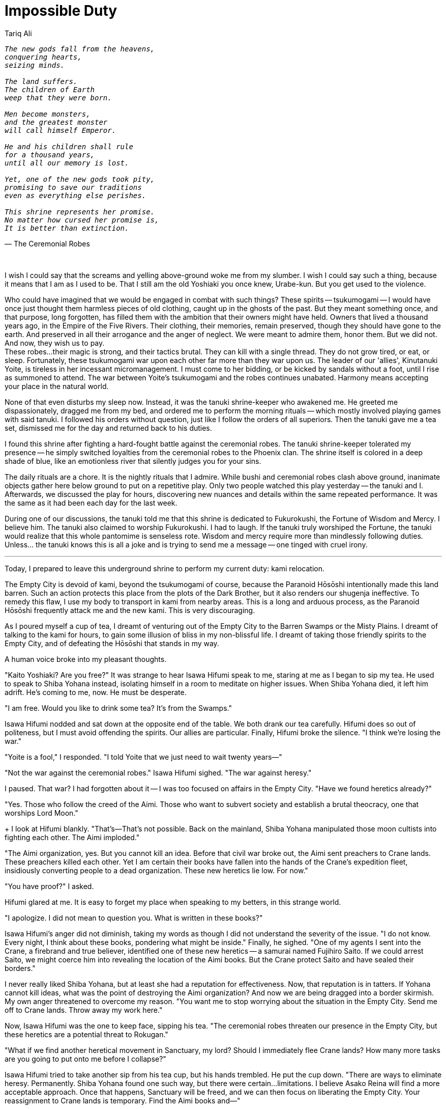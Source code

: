 :doctype: book
:icons: font
:page-background-image: image:background_phoenix.jpg[fit=fill, pdfwidth=100%]

= Impossible Duty
Tariq Ali

[verse, The Ceremonial Robes]
____
_The new gods fall from the heavens,_
_conquering hearts,_
_seizing minds._

_The land suffers._
_The children of Earth_
_weep that they were born._

_Men become monsters,_
_and the greatest monster_
_will call himself Emperor._

_He and his children shall rule_
_for a thousand years,_
_until all our memory is lost._

_Yet, one of the new gods took pity,_
_promising to save our traditions_
_even as everything else perishes._

_This shrine represents her promise._
_No matter how cursed her promise is,_
_It is better than extinction._
____

{empty} +

I wish I could say that the screams and yelling above-ground woke me from my slumber. I wish I could say such a thing, because it means that I am as I used to be. That I still am the old Yoshiaki you once knew, Urabe-kun. But you get used to the violence.

Who could have imagined that we would be engaged in combat with such things? These spirits -- tsukumogami -- I would have once just thought them harmless pieces of old clothing, caught up in the ghosts of the past. But they meant something once, and that purpose, long forgotten, has filled them with the ambition that their owners might have held. Owners that lived a thousand years ago, in the Empire of the Five Rivers. Their clothing, their memories, remain preserved, though they should have gone to the earth. And preserved in all their arrogance and the anger of neglect. We were meant to admire them, honor them. But we did not. And now, they wish us to pay. +
These robes...their magic is strong, and their tactics brutal. They can kill with a single thread. They do not grow tired, or eat, or sleep. Fortunately, these tsukumogami war upon each other far more than they war upon us. The leader of our 'allies', Kinutanuki Yoite, is tireless in her incessant micromanagement. I must come to her bidding, or be kicked by sandals without a foot, until I rise as summoned to attend. The war between Yoite's tsukumogami and the robes continues unabated. Harmony means accepting your place in the natural world.

None of that even disturbs my sleep now. Instead, it was the tanuki shrine-keeper who awakened me. He greeted me dispassionately, dragged me from my bed, and ordered me to perform the morning rituals -- which mostly involved playing games with said tanuki. I followed his orders without question, just like I follow the orders of all superiors. Then the tanuki gave me a tea set, dismissed me for the day and returned back to his duties.

I found this shrine after fighting a hard-fought battle against the ceremonial robes. The tanuki shrine-keeper tolerated my presence -- he simply switched loyalties from the ceremonial robes to the Phoenix clan. The shrine itself is colored in a deep shade of blue, like an emotionless river that silently judges you for your sins.

The daily rituals are a chore. It is the nightly rituals that I admire. While bushi and ceremonial robes clash above ground, inanimate objects gather here below ground to put on a repetitive play. Only two people watched this play yesterday -- the tanuki and I. Afterwards, we discussed the play for hours, discovering new nuances and details within the same repeated performance. It was the same as it had been each day for the last week.

During one of our discussions, the tanuki told me that this shrine is dedicated to Fukurokushi, the Fortune of Wisdom and Mercy. I believe him. The tanuki also claimed to worship Fukurokushi. I had to laugh. If the tanuki truly worshiped the Fortune, the tanuki would realize that this whole pantomime is senseless rote. Wisdom and mercy require more than mindlessly following duties. Unless... the tanuki knows this is all a joke and is trying to send me a message -- one tinged with cruel irony.

'''

Today, I prepared to leave this underground shrine to perform my current duty: kami relocation.

The Empty City is devoid of kami, beyond the tsukumogami of course, because the Paranoid Hōsōshi intentionally made this land barren. Such an action protects this place from the plots of the Dark Brother, but it also renders our shugenja ineffective. To remedy this flaw, I use my body to transport in kami from nearby areas. This is a long and arduous process, as the Paranoid Hōsōshi frequently attack me and the new kami. This is very discouraging.

As I poured myself a cup of tea, I dreamt of venturing out of the Empty City to the Barren Swamps or the Misty Plains. I dreamt of talking to the kami for hours, to gain some illusion of bliss in my non-blissful life. I dreamt of taking those friendly spirits to the Empty City, and of defeating the Hōsōshi that stands in my way.

A human voice broke into my pleasant thoughts.

"Kaito Yoshiaki? Are you free?" It was strange to hear Isawa Hifumi speak to me, staring at me as I began to sip my tea. He used to speak to Shiba Yohana instead, isolating himself in a room to meditate on higher issues. When Shiba Yohana died, it left him adrift. He's coming to me, now. He must be desperate.

"I am free. Would you like to drink some tea? It's from the Swamps."

Isawa Hifumi nodded and sat down at the opposite end of the table. We both drank our tea carefully. Hifumi does so out of politeness, but I must avoid offending the spirits. Our allies are particular. Finally, Hifumi broke the silence. "I think we're losing the war."

"Yoite is a fool," I responded. "I told Yoite that we just need to wait twenty years—"

"Not the war against the ceremonial robes." Isawa Hifumi sighed. "The war against heresy."

I paused. That war? I had forgotten about it -- I was too focused on affairs in the Empty City. "Have we found heretics already?"

"Yes. Those who follow the creed of the Aimi. Those who want to subvert society and establish a brutal theocracy, one that worships Lord Moon."
+
I look at Hifumi blankly. "That's—That's not possible. Back on the mainland, Shiba Yohana manipulated those moon cultists into fighting each other. The Aimi imploded."

"The Aimi organization, yes. But you cannot kill an idea. Before that civil war broke out, the Aimi sent preachers to Crane lands. These preachers killed each other. Yet I am certain their books have fallen into the hands of the Crane's expedition fleet, insidiously converting people to a dead organization. These new heretics lie low. For now."

"You have proof?" I asked.

Hifumi glared at me. It is easy to forget my place when speaking to my betters, in this strange world.

"I apologize. I did not mean to question you. What is written in these books?"

Isawa Hifumi's anger did not diminish, taking my words as though I did not understand the severity of the issue. "I do not know. Every night, I think about these books, pondering what might be inside." Finally, he sighed. "One of my agents I sent into the Crane, a firebrand and true believer, identified one of these new heretics -- a samurai named Fujihiro Saito. If we could arrest Saito, we might coerce him into revealing the location of the Aimi books. But the Crane protect Saito and have sealed their borders."

I never really liked Shiba Yohana, but at least she had a reputation for effectiveness. Now, that reputation is in tatters. If Yohana cannot kill ideas, what was the point of destroying the Aimi organization? And now we are being dragged into a border skirmish. My own anger threatened to overcome my reason. "You want me to stop worrying about the situation in the Empty City. Send me off to Crane lands. Throw away my work here."

Now, Isawa Hifumi was the one to keep face, sipping his tea. "The ceremonial robes threaten our presence in the Empty City, but these heretics are a potential threat to Rokugan."

"What if we find another heretical movement in Sanctuary, my lord? Should I immediately flee Crane lands? How many more tasks are you going to put onto me before I collapse?"

Isawa Hifumi tried to take another sip from his tea cup, but his hands trembled. He put the cup down. "There are ways to eliminate heresy. Permanently. Shiba Yohana found one such way, but there were certain...limitations. I believe Asako Reina will find a more acceptable approach. Once that happens, Sanctuary will be freed, and we can then focus on liberating the Empty City. Your reassignment to Crane lands is temporary. Find the Aimi books and—"

"You do not need to worry about the Aimi destroying Rokugan. Rokugan is already dead."

Silence enveloped us. Hifumi merely sipped his tea, observing my self-incrimination. I do not consider myself a heretic -- my beliefs are purely orthodox. Yet Hifumi might have a different opinion now.

I fumbled upon the exact words, something that might acquit myself in his eyes. "Rokugan died when we cruelly abandoned the mainland, and, like cowards, fled to Sanctuary. This mass migration led to the hollowing out of the Imperial bureaucracy. A child Empress now sits on the throne, a mere puppet of the Crab. Without a firm hand to arbitrate disputes, injustices regularly occur. The Lions' violent oppression against the Scorpions. The Crabs' grievous insult against the Unicorns."

Hifumi nodded. "I heard about these border skirmishes." Hifumi poured himself a third cup of tea. "Yet, I was told a different story -- about how the Unicorn send nightly attacks against the Crab and how malicious Scorpions injure the Lions."

"What about the pirate raids of the Mantis? Where is the justice in their armed robberies? Rumor has it that the Empress endorses these raids, claiming that the Mantis are defending their honor. Does that sound reasonable? Or a sign of cowardice?"

Isawa Hifumi tried to take up his tea again, but then let his hand fall. "To go against the judgment of the Empress is to engage in heresy. Granted, the victims of the raids have the right to defend their honor as well. The enemy of fire is fire."

I glance at my own cup. I set it aside, tired of its sweet lies. "My point is that Sanctuary burns. The clans focus on their petty affairs, their ambitions unchecked. Not even faith would keep us unified -- the clans will simply use the kami against each other."

"You speak like an Otomo." Hifumi laughed bitterly, but it was followed with a frown. "But if you speak the truth, then I don't need to worry about the Aimi destroying Rokugan. Orthodox, pious Rokugani destroy themselves all the same. If you speak the truth."

"And if I speak falsehood?"

"Then these are just minor border skirmishes, used to resolve disputes. We no longer need the Imperials. The clans know how to self-regulate themselves. Besides, the clans share the same culture. That is all we need to share."

"Do you think I speak falsehood? I wish I did. I wish you were right, that culture is the only thing that matters, that Rokugan is immortal and nothing can ever kill it—"

Hifumi stood, thunder growing in his eyes. "My duty is to protect the Empire from heretics. I foolishly fulfill that duty, believing that everyone else will fulfill their duties!" Snatching up his cup, he threw it at the shrine's walls, shattering it into pieces. He then sighed and slumped back into his chair, looking downwards. +

"Is that...is that all we do? Fulfill duties?" I tried to ignore the tea-stained walls and the loss of composure. We are all pushed to the edge here. +

"If I had no duties, Yoshiaki, I would not know what I would do in my life. It would be devoid of purpose or reason -- just a mere mortal following temporary desires." Hifumi raised his eyes. "I think you feel the same."

I nodded. "We need to step away from all this. The heresy, the ceremonial robes. We are slowly killing ourselves. And there is a difference between a heroic sacrifice and a pointless sacrifice."

Isawa Hifumi glanced at the shards of the teacup against the wall. "Asako Reina once told me about the performances of the spirits here. She said you can show me one of them."

"She's a historian. She likes studying the secrets of the past, even if they are irrelevant to the present."

"Maybe. But, take me to one of these performances. As a goodwill gesture towards Yoite. Show that we are willing to understand the ways of the spirits and honor the Empire of the Five Rivers, if she will allow us to follow our own ways."

I smiled. "Of course. But, please, my lord, first, will you help me fight the Hōsōshi?" +

'''

Night. Above ground, the ceremonial robes were conducting an aggressive assault against the Phoenix bushi. But below ground, the short skirts, silken chairs and floating teapots collaborated together to put on yet another brilliant performance, one that has been carried out flawlessly for centuries. The tanuki, Isawa Hifumi and I watched the play, our eyes transfixed on the orderly movements of the actors.

The play followed Hikari, a battle-hardened ceremonial robe. She lived in a utopia -- or at least, so the actors' gestures claimed it. She gave praise to the society as a glorious system worth fighting for, despite providing no evidence at all backing her statements. Since she is the only person that speaks in this play, no one can contradict her.

Hikari is alone. Her friends and family have perished in a battle against the Dark Brother. She has followers, yes, but they do not speak. They do not act. They obey, without question, logic or sense. They are little more than scenery -- mere puppets to Hikari's whims. This is the utopia that Hikari lives in. And, so Hikari cries in the night, as she can never acquire any more glory. She prays for hope.

One day, that hope appears. Some puppets rebel against Hikari's utopia, turning into monsters. Maybe these monsters seek freedom. Or power. Or both. The motives are irrelevant. They are rebels, and rebels must be destroyed. Hikari smiles. For the first time in her life, Hikari is happy. Hikari and her loyal puppets fight against these disloyal monsters.

Forever.

When Hikari dies (and she inevitably dies), the utopia crumbles. Yet, she resurrects, and the utopia reborn -- as well as the monsters. Hikari is ready to fight. And die. And fight. And die. And fight. And die. It's a very brilliant play about wisdom, mercy, and perseverance. I do not understand why Isawa Hifumi screams.
